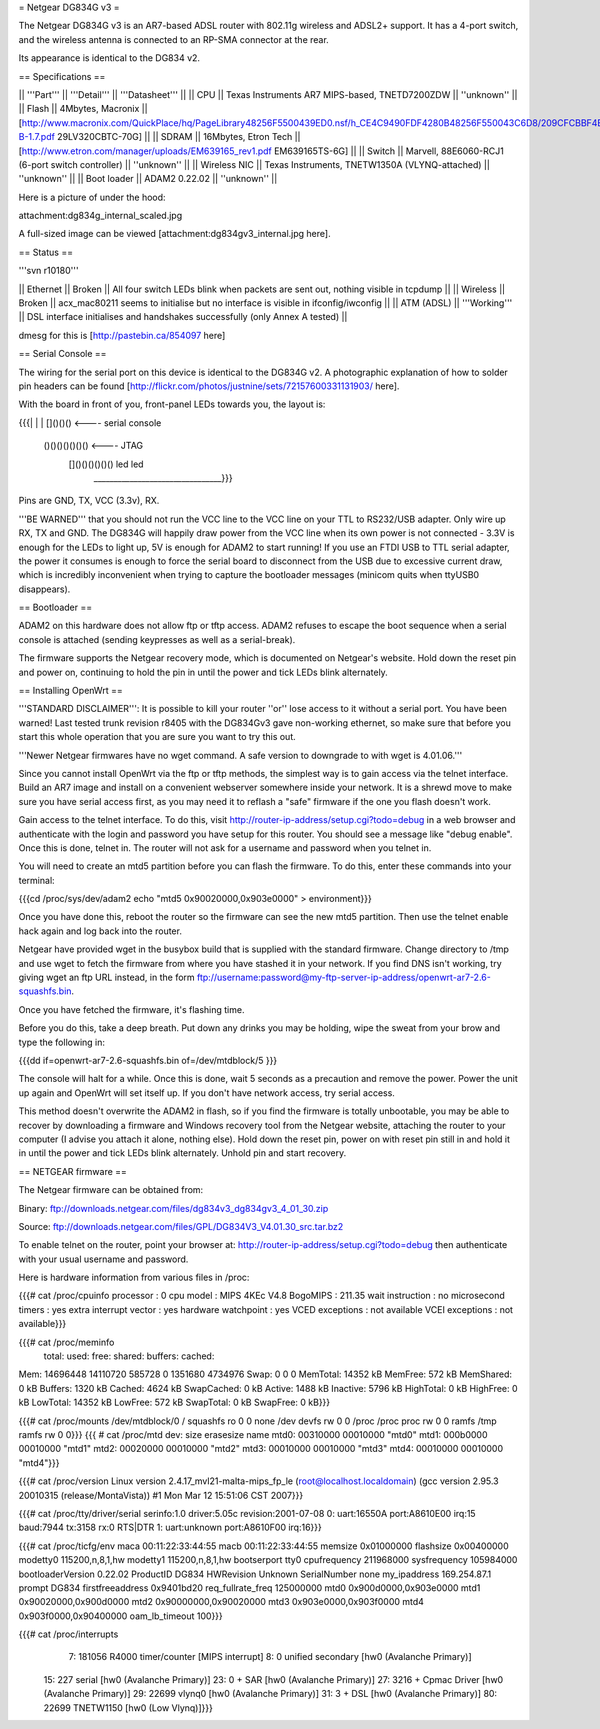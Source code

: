 = Netgear DG834G v3 =

The Netgear DG834G v3 is an AR7-based ADSL router with 802.11g wireless and ADSL2+ support. It has a 4-port switch, and the wireless antenna is connected to an RP-SMA connector at the rear.

Its appearance is identical to the DG834 v2.

== Specifications ==

|| '''Part''' || '''Detail''' || '''Datasheet''' ||
|| CPU || Texas Instruments AR7 MIPS-based, TNETD7200ZDW ||  ''unknown'' ||
|| Flash || 4Mbytes, Macronix || [http://www.macronix.com/QuickPlace/hq/PageLibrary48256F5500439ED0.nsf/h_CE4C9490FDF4280B48256F550043C6D8/209CFCBBF4BCCB9148257031002F02E6/$File/MX29LV320CT-B-1.7.pdf 29LV320CBTC-70G] ||
|| SDRAM || 16Mbytes, Etron Tech || [http://www.etron.com/manager/uploads/EM639165_rev1.pdf EM639165TS-6G] ||
|| Switch || Marvell, 88E6060-RCJ1 (6-port switch controller) || ''unknown'' ||
|| Wireless NIC || Texas Instruments, TNETW1350A (VLYNQ-attached) || ''unknown'' ||
|| Boot loader || ADAM2 0.22.02 || ''unknown'' ||

Here is a picture of under the hood:

attachment:dg834g_internal_scaled.jpg

A full-sized image can be viewed [attachment:dg834gv3_internal.jpg here].

== Status ==

'''svn r10180'''

|| Ethernet || Broken || All four switch LEDs blink when packets are sent out, nothing visible in tcpdump ||
|| Wireless || Broken || acx_mac80211 seems to initialise but no interface is visible in ifconfig/iwconfig ||
|| ATM (ADSL) || '''Working''' || DSL interface initialises and handshakes successfully (only Annex A tested) ||

dmesg for this is [http://pastebin.ca/854097 here]

== Serial Console ==

The wiring for the serial port on this device is identical to the DG834G v2. A photographic explanation of how to solder pin headers can be found [http://flickr.com/photos/justnine/sets/72157600331131903/ here].

With the board in front of you, front-panel LEDs towards you, the layout is:

{{{|
|
|   []()()()   <---- serial console
\
 \    ()()()()()()()   <---- JTAG
  \   []()()()()()()     led    led
   \________________________________}}}

Pins are GND, TX, VCC (3.3v), RX.

'''BE WARNED''' that you should not run the VCC line to the VCC line on your TTL to RS232/USB adapter. Only wire up RX, TX and GND. The DG834G will happily draw power from the VCC line when its own power is not connected - 3.3V is enough for the LEDs to light up, 5V is enough for ADAM2 to start running! If you use an FTDI USB to TTL serial adapter, the power it consumes is enough to force the serial board to disconnect from the USB due to excessive current draw, which is incredibly inconvenient when trying to capture the bootloader messages (minicom quits when ttyUSB0 disappears).

== Bootloader ==

ADAM2 on this hardware does not allow ftp or tftp access. ADAM2 refuses to escape the boot sequence when a serial console is attached (sending keypresses as well as a serial-break).

The firmware supports the Netgear recovery mode, which is documented on Netgear's website. Hold down the reset pin and power on, continuing to hold the pin in until the power and tick LEDs blink alternately.

== Installing OpenWrt ==

'''STANDARD DISCLAIMER''': It is possible to kill your router ''or'' lose access to it without a serial port. You have been warned! Last tested trunk revision r8405 with the DG834Gv3 gave non-working ethernet, so make sure that before you start this whole operation that you are sure you want to try this out.

'''Newer Netgear firmwares have no wget command. A safe version to downgrade to with wget is 4.01.06.'''

Since you cannot install OpenWrt via the ftp or tftp methods, the simplest way is to gain access via the telnet interface. Build an AR7 image and install on a convenient webserver somewhere inside your network. It is a shrewd move to make sure you have serial access first, as you may need it to reflash a "safe" firmware if the one you flash doesn't work.

Gain access to the telnet interface. To do this, visit http://router-ip-address/setup.cgi?todo=debug in a web browser and authenticate with the login and password you have setup for this router. You should see a message like "debug enable". Once this is done, telnet in. The router will not ask for a username and password when you telnet in.

You will need to create an mtd5 partition before you can flash the firmware. To do this, enter these commands into your terminal:

{{{cd /proc/sys/dev/adam2
echo "mtd5 0x90020000,0x903e0000" > environment}}}

Once you have done this, reboot the router so the firmware can see the new mtd5 partition. Then use the telnet enable hack again and log back into the router.

Netgear have provided wget in the busybox build that is supplied with the standard firmware. Change directory to /tmp and use wget to fetch the firmware from where you have stashed it in your network. If you find DNS isn't working, try giving wget an ftp URL instead, in the form ftp://username:password@my-ftp-server-ip-address/openwrt-ar7-2.6-squashfs.bin.

Once you have fetched the firmware, it's flashing time.

Before you do this, take a deep breath. Put down any drinks you may be holding, wipe the sweat from your brow and type the following in:

{{{dd if=openwrt-ar7-2.6-squashfs.bin of=/dev/mtdblock/5
}}}

The console will halt for a while. Once this is done, wait 5 seconds as a precaution and remove the power. Power the unit up again and OpenWrt will set itself up. If you don't have network access, try serial access.

This method doesn't overwrite the ADAM2 in flash, so if you find the firmware is totally unbootable, you may be able to recover by downloading a firmware and Windows recovery tool from the Netgear website, attaching the router to your computer (I advise you attach it alone, nothing else). Hold down the reset pin, power on with reset pin still in and hold it in until the power and tick LEDs blink alternately. Unhold pin and start recovery.

== NETGEAR firmware ==

The Netgear firmware can be obtained from:

Binary: ftp://downloads.netgear.com/files/dg834v3_dg834gv3_4_01_30.zip

Source: ftp://downloads.netgear.com/files/GPL/DG834V3_V4.01.30_src.tar.bz2

To enable telnet on the router, point your browser at: http://router-ip-address/setup.cgi?todo=debug then authenticate with your usual username and password.

Here is hardware information from various files in /proc:

{{{# cat /proc/cpuinfo
processor               : 0
cpu model               : MIPS 4KEc V4.8
BogoMIPS                : 211.35
wait instruction        : no
microsecond timers      : yes
extra interrupt vector  : yes
hardware watchpoint     : yes
VCED exceptions         : not available
VCEI exceptions         : not available}}}

{{{# cat /proc/meminfo
        total:    used:    free:  shared: buffers:  cached:
Mem:  14696448 14110720   585728        0  1351680  4734976
Swap:        0        0        0
MemTotal:        14352 kB
MemFree:           572 kB
MemShared:           0 kB
Buffers:          1320 kB
Cached:           4624 kB
SwapCached:          0 kB
Active:           1488 kB
Inactive:         5796 kB
HighTotal:           0 kB
HighFree:            0 kB
LowTotal:        14352 kB
LowFree:           572 kB
SwapTotal:           0 kB
SwapFree:            0 kB}}}

{{{# cat /proc/mounts
/dev/mtdblock/0 / squashfs ro 0 0
none /dev devfs rw 0 0
/proc /proc proc rw 0 0
ramfs /tmp ramfs rw 0 0}}}
{{{
# cat /proc/mtd
dev:    size   erasesize  name
mtd0: 00310000 00010000 "mtd0"
mtd1: 000b0000 00010000 "mtd1"
mtd2: 00020000 00010000 "mtd2"
mtd3: 00010000 00010000 "mtd3"
mtd4: 00010000 00010000 "mtd4"}}}

{{{# cat /proc/version
Linux version 2.4.17_mvl21-malta-mips_fp_le (root@localhost.localdomain) (gcc version 2.95.3 20010315 (release/MontaVista)) #1 Mon Mar 12 15:51:06 CST 2007}}}

{{{# cat /proc/tty/driver/serial
serinfo:1.0 driver:5.05c revision:2001-07-08
0: uart:16550A port:A8610E00 irq:15 baud:7944 tx:3158 rx:0 RTS|DTR
1: uart:unknown port:A8610F00 irq:16}}}

{{{# cat /proc/ticfg/env
maca    00:11:22:33:44:55
macb    00:11:22:33:44:55
memsize 0x01000000
flashsize       0x00400000
modetty0        115200,n,8,1,hw
modetty1        115200,n,8,1,hw
bootserport     tty0
cpufrequency    211968000
sysfrequency    105984000
bootloaderVersion       0.22.02
ProductID       DG834
HWRevision      Unknown
SerialNumber    none
my_ipaddress    169.254.87.1
prompt  DG834
firstfreeaddress        0x9401bd20
req_fullrate_freq       125000000
mtd0    0x900d0000,0x903e0000
mtd1    0x90020000,0x900d0000
mtd2    0x90000000,0x90020000
mtd3    0x903e0000,0x903f0000
mtd4    0x903f0000,0x90400000
oam_lb_timeout  100}}}

{{{# cat /proc/interrupts
  7:   181056   R4000 timer/counter [MIPS interrupt]
  8:        0   unified secondary [hw0 (Avalanche Primary)]
 15:      227   serial [hw0 (Avalanche Primary)]
 23:        0 + SAR  [hw0 (Avalanche Primary)]
 27:     3216 + Cpmac Driver [hw0 (Avalanche Primary)]
 29:    22699   vlynq0 [hw0 (Avalanche Primary)]
 31:        3 + DSL  [hw0 (Avalanche Primary)]
 80:    22699   TNETW1150 [hw0 (Low Vlynq)]}}}
